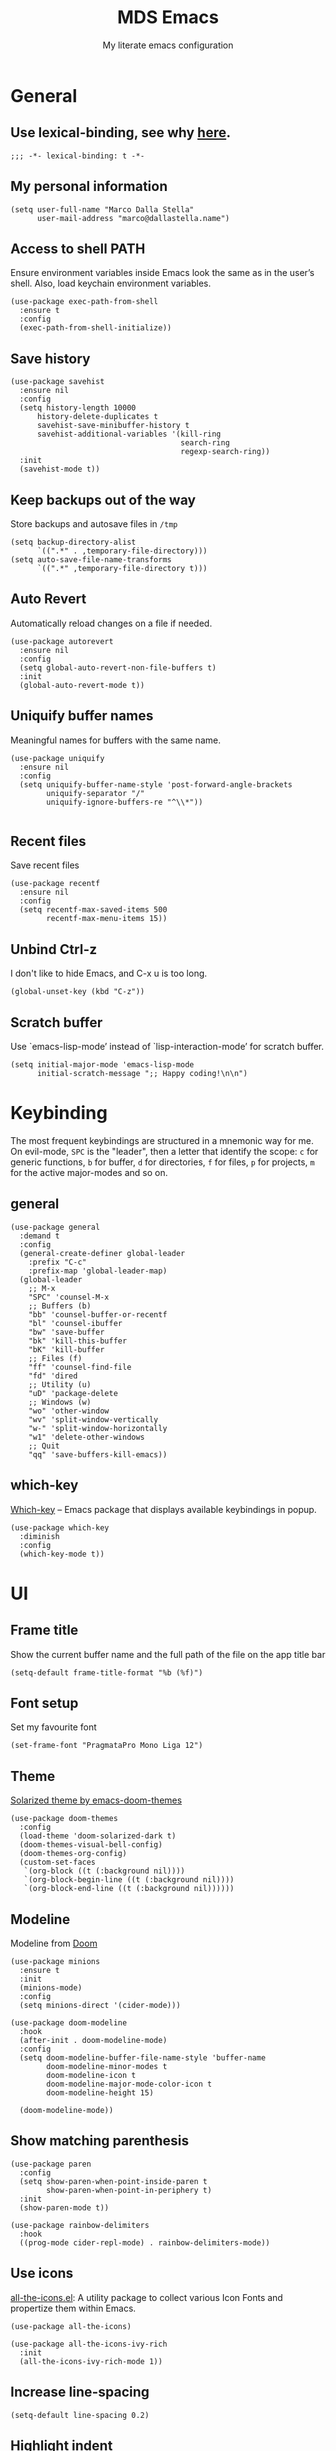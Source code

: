 #+title: MDS Emacs
#+subtitle: My literate emacs configuration
#+property: header-args :results silent :comments no
#+startup: fold

* General
** Use lexical-binding, see why [[https://www.gnu.org/software/emacs/manual/html_node/elisp/Lexical-Binding.html][here]].
   #+begin_src elisp
     ;;; -*- lexical-binding: t -*-
   #+end_src
** My personal information
   #+begin_src elisp
     (setq user-full-name "Marco Dalla Stella"
           user-mail-address "marco@dallastella.name")
   #+end_src
** Access to shell PATH
   Ensure environment variables inside Emacs look the same as in the
   user’s shell. Also, load keychain environment variables.
   #+begin_src elisp
     (use-package exec-path-from-shell
       :ensure t
       :config
       (exec-path-from-shell-initialize))
   #+end_src
** Save history
   #+begin_src elisp
     (use-package savehist
       :ensure nil
       :config
       (setq history-length 10000
           history-delete-duplicates t
           savehist-save-minibuffer-history t
           savehist-additional-variables '(kill-ring
                                           search-ring
                                           regexp-search-ring))
       :init
       (savehist-mode t))
   #+end_src
** Keep backups out of the way
   Store backups and autosave files in ~/tmp~
   #+begin_src elisp
     (setq backup-directory-alist
           `((".*" . ,temporary-file-directory)))
     (setq auto-save-file-name-transforms
           `((".*" ,temporary-file-directory t)))
   #+end_src
** Auto Revert
   Automatically reload changes on a file if needed.
   #+begin_src elisp
     (use-package autorevert
       :ensure nil
       :config
       (setq global-auto-revert-non-file-buffers t)
       :init
       (global-auto-revert-mode t))
   #+end_src
** Uniquify buffer names
   Meaningful names for buffers with the same name.
   #+begin_src elisp
     (use-package uniquify
       :ensure nil
       :config
       (setq uniquify-buffer-name-style 'post-forward-angle-brackets
             uniquify-separator "/"
             uniquify-ignore-buffers-re "^\\*"))

   #+end_src
** Recent files
   Save recent files
   #+begin_src elisp
     (use-package recentf
       :ensure nil
       :config
       (setq recentf-max-saved-items 500
             recentf-max-menu-items 15))
   #+end_src
** Unbind Ctrl-z
   I don't like to hide Emacs, and C-x u is too long.
   #+begin_src elisp
     (global-unset-key (kbd "C-z"))
   #+end_src
** Scratch buffer
   Use `emacs-lisp-mode’ instead of `lisp-interaction-mode’ for scratch buffer.
   #+begin_src elisp
     (setq initial-major-mode 'emacs-lisp-mode
           initial-scratch-message ";; Happy coding!\n\n")
   #+end_src


* Keybinding
  The most frequent keybindings are structured in a mnemonic way for
  me. On evil-mode, ~SPC~ is the "leader", then a letter that identify
  the scope: ~c~ for generic functions, ~b~ for buffer, ~d~ for directories,
  ~f~ for files, ~p~ for projects, ~m~ for the active major-modes and so
  on.
** general
   #+begin_src elisp
     (use-package general
       :demand t
       :config
       (general-create-definer global-leader
         :prefix "C-c"
         :prefix-map 'global-leader-map)
       (global-leader
         ;; M-x
         "SPC" 'counsel-M-x
         ;; Buffers (b)
         "bb" 'counsel-buffer-or-recentf
         "bl" 'counsel-ibuffer
         "bw" 'save-buffer
         "bk" 'kill-this-buffer
         "bK" 'kill-buffer
         ;; Files (f)
         "ff" 'counsel-find-file
         "fd" 'dired
         ;; Utility (u)
         "uD" 'package-delete
         ;; Windows (w)
         "wo" 'other-window
         "wv" 'split-window-vertically
         "w-" 'split-window-horizontally
         "w1" 'delete-other-windows
         ;; Quit
         "qq" 'save-buffers-kill-emacs))
   #+end_src

** which-key
   [[https://github.com/justbur/emacs-which-key][Which-key]] – Emacs package that displays available keybindings in popup.
   #+begin_src elisp
     (use-package which-key
       :diminish
       :config
       (which-key-mode t))
   #+end_src


* UI
** Frame title
   Show the current buffer name and the full path of the file on the app title bar
   #+begin_src elisp
     (setq-default frame-title-format "%b (%f)")
   #+end_src
** Font setup
   Set my favourite font
   #+begin_src elisp
     (set-frame-font "PragmataPro Mono Liga 12")
   #+end_src
** Theme
   [[https://github.com/hlissner/emacs-doom-themes][Solarized theme by emacs-doom-themes]]
   #+begin_src elisp
     (use-package doom-themes
       :config
       (load-theme 'doom-solarized-dark t)
       (doom-themes-visual-bell-config)
       (doom-themes-org-config)
       (custom-set-faces
        `(org-block ((t (:background nil))))
        `(org-block-begin-line ((t (:background nil))))
        `(org-block-end-line ((t (:background nil))))))
   #+end_src
** Modeline
   Modeline from [[https://github.com/seagle0128/doom-modeline][Doom]]
   #+begin_src elisp
     (use-package minions
       :ensure t
       :init
       (minions-mode)
       :config
       (setq minions-direct '(cider-mode)))

     (use-package doom-modeline
       :hook
       (after-init . doom-modeline-mode)
       :config
       (setq doom-modeline-buffer-file-name-style 'buffer-name
             doom-modeline-minor-modes t
             doom-modeline-icon t
             doom-modeline-major-mode-color-icon t
             doom-modeline-height 15)

       (doom-modeline-mode))
   #+end_src
** Show matching parenthesis
   #+begin_src elisp
     (use-package paren
       :config
       (setq show-paren-when-point-inside-paren t
             show-paren-when-point-in-periphery t)
       :init
       (show-paren-mode t))

     (use-package rainbow-delimiters
       :hook
       ((prog-mode cider-repl-mode) . rainbow-delimiters-mode))
   #+end_src
** Use icons
   [[https://github.com/domtronn/all-the-icons.el][all-the-icons.el]]: A utility package to collect various Icon Fonts
   and propertize them within Emacs.
   #+begin_src elisp
     (use-package all-the-icons)

     (use-package all-the-icons-ivy-rich
       :init
       (all-the-icons-ivy-rich-mode 1))
   #+end_src
** Increase line-spacing
   #+begin_src elisp
     (setq-default line-spacing 0.2)
   #+end_src
** Highlight indent
   [[https://github.com/DarthFennec/highlight-indent-guides][Highlight Indent Guides]]: highlights indentation levels.
   #+begin_src elisp
     (use-package highlight-indent-guides
       :hook
       (prog-mode . highlight-indent-guides-mode)
       :config
       (setq highlight-indent-guides-method 'bitmap
             highlight-indent-guides-responsive 'top
             highlight-indent-guides-delay 0))
   #+end_src
** Prettify symbols
   #+begin_src elisp
     (global-prettify-symbols-mode t)
   #+end_src
** Window margins
   I like to have some space on the left and right edge of the window.
   #+begin_src emacs-lisp :results output silent
     (setq-default left-margin-width 4
                   right-margin-width 4)
     (set-fringe-mode 10)
   #+end_src


* Editing
** UTF-8 by default
   #+begin_src elisp
     (set-charset-priority 'unicode)
   #+end_src
** Use ALWAYS spaces to indent, NEVER tabs
   #+begin_src elisp
     (setq-default indent-tabs-mode nil           ; Never use tabs
                   tab-always-indent 'complete    ; Indent or complete
                   tab-width 4                    ; Show eventual tabs as 4 spaces
                   evil-shift-width tab-width)    ; Same for < and > for evil-mode
   #+end_src
** Newline at the end of a file
   #+begin_src elisp
     (setq require-final-newline t)
   #+end_src
** Delete/replace current selection
   #+begin_src elisp
     (delete-selection-mode t)
   #+end_src
** Deal with whitespaces
   #+begin_src elisp
     (use-package whitespace
       :ensure nil
       :hook
       (before-save . whitespace-cleanup)
       :config
       (setq whitespace-line-column nil))
   #+end_src
** Direnv
   Direnv integration with Emacs
   #+begin_src elisp
     (use-package direnv
       :general
       (global-leader-map
        "uda" 'direnv-allow)
       :config
       (direnv-mode))
   #+end_src
** Avy zap
   Zap to char using avy.
   #+begin_src elisp
     (use-package avy-zap
       :general
       (global-leader-map
        "uz" 'avy-zap-to-char-dwim))
   #+end_src
** Multiple cursors
   [[https://github.com/magnars/multiple-cursors.el][Multiple cursors for Emacs]]
   #+begin_src elisp
     (use-package multiple-cursors
       :general
       (global-leader-map
        "mn" 'mc/mark-next-like-this
        "mp" 'mc/mark-previous-like-this
        "ma" 'mc/mark-all-like-this
        "m>" 'mc/edit-lines))
   #+end_src
** undo-fu
   [[https://gitlab.com/ideasman42/emacs-undo-fu][Undo Fu]] - Simple, stable undo with redo for emacs.
   #+begin_src elisp
     (use-package undo-fu)
   #+end_src
** wgrep
   [[https://github.com/mhayashi1120/Emacs-wgrep][wgrep.el]] - allows you to edit a grep buffer and apply those changes
   to the file buffer.
   #+begin_src elisp
     (use-package wgrep)
   #+end_src


* Tools
** Paradox
   [[https://github.com/Malabarba/paradox][Paradox]]: Project for modernizing Emacs' Package Menu.
   #+begin_src elisp
     (use-package paradox
       :config
       (setq paradox-github-token paradox-gh-token)
       :general
       (global-leader-map
        "up" 'paradox-list-packages
        "uP" 'paradox-upgrade-packages)
       :init
       (paradox-enable))
   #+end_src
** Avy
   [[https://github.com/abo-abo/avy][Avy]] is a GNU Emacs package for jumping to visible text using a
   char-based decision tree.
   #+begin_src elisp
     (use-package avy
       :defer t
       :general
       (global-leader-map
        "j" 'avy-goto-char-timer
        "J" 'avy-goto-line)
       :config
       (setq avy-timeout-seconds 0.3
             avy-style 'pre))
   #+end_src
** Crux
   A [[https://github.com/bbatsov/crux][Collection of Ridiculously Useful eXtensions for Emacs]]. Crux
   bundles many useful interactive commands to enhance your overall
   Emacs experience.
   #+begin_src elisp
     (use-package crux
       :general
       (global-leader-map
        "uU" 'crux-sudo-edit
        "fr" 'crux-rename-file-and-buffer)
       :config
       (global-set-key [remap move-beginning-of-line] #'crux-move-beginning-of-line)
       (global-set-key [remap kill-whole-line] #'crux-smart-kill-line)
       (global-set-key [(shift return)] #'crux-smart-open-line)
       (global-set-key [(ctrl shift return)] #'crux-smart-open-line-above))
   #+end_src
** Ivy, Amx, Counsel, Swiper
   [[https://github.com/abo-abo/swiper][Ivy]] is a generic completion mechanism for Emacs. While it operates
   similarly to other completion schemes such as icomplete-mode, Ivy
   aims to be more efficient, smaller, simpler, and smoother to use
   yet highly customizable.
   #+begin_src elisp
     (use-package ivy
       :diminish
       :init
       (use-package amx :defer t)
       (use-package counsel :diminish :config (counsel-mode t))
       (use-package swiper :defer t)
       (ivy-mode t)
       :general
       (global-leader-map
        "bs" 'counsel-grep-or-swiper
        "bS" 'swiper-thing-at-point
        "fg" 'counsel-rg)
       :bind
       ((:map ivy-minibuffer-map
              ("C-r" . ivy-previous-line-or-history)
              ("M-RET" . ivy-immediate-done)))
       :custom
       (ivy-use-virtual-buffers t)
       (ivy-height 10)
       (ivy-on-del-error-function nil)
       (ivy-magic-slash-non-match-action 'ivy-magic-slash-non-match-create)
       (ivy-count-format "【%d/%d】")
       (ivy-wrap t))

     (use-package ivy-rich
       :after ivy
       :config
       (setcdr (assq t ivy-format-functions-alist) 'ivy-format-function-line)
       (ivy-rich-mode t))
   #+end_src
** Spell checking
*** ispell
    #+begin_src elisp
      (use-package ispell
        :config
        (setq ispell-program-name (executable-find "aspell")
              ispell-extra-args '("--sug-mode=ultra")
              ispell-dictionary "en"
              ispell-local-dictionary "en")
        (unless ispell-program-name
          (warn "No spell checker available. Please install hunspell.")))

    #+end_src
*** [[https://gitlab.com/ideasman42/emacs-spell-fu][spell-fu]]: Fast highlighting of misspelled words.
    #+begin_src elisp
      (use-package spell-fu
        :hook
        ((prog-mode text-mode) . spell-fu-mode))
    #+end_src
** Company
   #+begin_src elisp
     (use-package company
       :config
       (setq company-begin-commands '(self-insert-command)
             company-idle-delay 0.1
             company-show-quick-access t
             company-tooltip-align-annotations t)
       :hook
       (after-init . global-company-mode))
   #+end_src
** TODO Smartparens
   #+begin_src elisp
     (use-package smartparens
       :hook
       (prog-mode . smartparens-mode)
       :bind
       (:map smartparens-mode-map
             ("C-M-f" . sp-forward-sexp)
             ("C-M-b" . sp-backward-sexp)
             ("C-M-a" . sp-backward-down-sexp)
             ("C-M-e" . sp-up-sexp)
             ("C-M-w" . sp-copy-sexp)
             ("C-M-k" . sp-change-enclosing)
             ("M-k" . sp-kill-sexp)
             ("C-M-<backspace>" . sp-splice-sexp-killing-backward)
             ("C-S-<backspace>" . sp-splice-sexp-killing-around)
             ("C-]" . sp-select-next-thing-exchange))
       :init
       (setq sp-escape-quotes-after-insert nil)
       ;; Stop pairing single quotes in elisp
       (sp-local-pair 'emacs-lisp-mode "'" nil :actions nil)
       (sp-local-pair 'clojure-mode "'" nil :actions nil)
       (sp-local-pair 'org-mode "[" nil :actions nil))
   #+end_src
** Perspective
   The [[https://github.com/nex3/perspective-el][Perspective]] package provides multiple named workspace (or
   "perspectives") in Emacs, similar to multiple desktops in window managers
   like Awesome and XMonad, and Spaces on the Mac.
   #+begin_src elisp
     (use-package perspective
       :general
       (global-leader-map
        "xx" 'persp-switch
        "xr" 'persp-rename
        "xk" 'persp-kill)
       :config
       (persp-mode t)
       (setq persp-state-default-file (no-littering-expand-etc-file-name "default-persp"))
       (when (file-exists-p persp-state-default-file)
         (persp-state-load persp-state-default-file)))
   #+end_src
** Helpful
   [[https://github.com/Wilfred/helpful][Helpful]] is an alternative to the built-in Emacs help that provides
   much more contextual information.
   #+begin_src elisp
     (use-package helpful
       :custom
       (counsel-describe-function-function #'helpful-callable)
       (counsel-describe-variable-function #'helpful-variable)
       :bind
       ([remap describe-function] . helpful-function)
       ([remap describe-symbol] . helpful-symbol)
       ([remap describe-variable] . helpful-variable)
       ([remap describe-command] . helpful-command)
       ([remap describe-key] . helpful-key))
   #+end_src


* Programming
** Projectile
   Projectile is a project interaction library for Emacs. Its goal is
   to provide a nice set of features operating on a project level
   without introducing external dependencies (when feasible).
   #+begin_src elisp
     (use-package projectile
       :ensure t
       :general
       (global-leader-map
        "p" '(:keymap projectile-command-map :package projectile :wk "Projectile"))
       :init
       (setq projectile-find-dir-includes-top-level t
             projectile-switch-project-action #'projectile-find-file
             projectile-sort-order 'recentf
             projectile-completion-system 'ivy)
       (projectile-mode t))
   #+end_src
** Git
*** Magit
    [[https://github.com/magit/magit][Magit]] - A Git porcelain inside Emacs.
   #+begin_src elisp
     (use-package magit
       :general
       (global-leader-map
        "gg" 'magit-status
        "gf" 'magit-fetch
        "gp" 'magit-pull
        "gb" 'magit-branch
        "gB" 'magit-blame
        "gr" 'vc-refresh-state
        "gl" 'magit-log)
       :config
       (setq magit-save-repository-buffers 'dontask
             magit-refs-show-commit-count 'all))
   #+end_src
*** Forge
    [[https://github.com/magit/forge][Forge]] - Work with Git forges from the comfort of Magit
    #+begin_src elisp
      (use-package forge :after magit)
    #+end_src
** LSP
   UI integrations for lsp-mode
*** LSP
    #+begin_src elisp
      (use-package lsp-mode
        :disabled
        :defer t
        :commands lsp
        :config
        (setq lsp-auto-guess-root nil
              lsp-prefer-flymake nil
              lsp-file-watch-threshold 2000
              read-process-output-max (* 1024 1024)
              lsp-eldoc-hook nil
              lsp-keymap-prefix "C-c l")
        :hook
        ((clojure-mode clojurescript-mode
          js-mode js2-mode web-mode) . lsp))
    #+end_src
*** TODO LSP ui
    #+begin_src elisp
      (use-package lsp-ui
        :disabled
        :after lsp-mode
        :commands lsp-ui-mode
        :bind
        (:map lsp-ui-mode-map
              ([remap xref-find-definitions] . lsp-ui-peek-find-definitions)
              ([remap xref-find-references] . lsp-ui-peek-find-references)
              ("C-c u" . lsp-ui-imenu)
              ("M-i" . lsp-ui-doc-focus-frame))
        (:map lsp-mode-map
              ("M-n" . forward-paragraph)
              ("M-p" . backward-paragraph))
        :config
        (setq lsp-ui-doc-header t
              lsp-ui-doc-include-signature t
              lsp-ui-doc-border (face-foreground 'default)
              lsp-ui-sideline-enable nil
              lsp-ui-sideline-ignore-duplicate t
              lsp-ui-sideline-show-code-actions nil
              lsp-ui-doc-use-webkit t))
    #+end_src
** Clojure/ClojureScript
   Clojure settings for Emacs
*** TODO Clojure development environment
    #+begin_src elisp
      (use-package cider
      :hook
      ((cider-mode . eldoc-mode)
       (clojure-mode . cider-mode)
       (clojure-mode . subword-mode)
       (cider-repl-mode . eldoc-mode)
       (cider-repl-mode . subword-mode))
      :bind
      (:map cider-mode-map
            ("C-c m l" . cider-load-all-project-ns)
            ("C-c m j" . cider-jack-in-clj)
            ("C-c m J" . cider-jack-in-cljs)
            :map cider-repl-mode-map
            ("C-c m l" . cider-repl-clear-buffer))
      :config
      (setq cider-offer-to-open-cljs-app-in-browser nil
            cider-font-lock-dynamically t
            cider-invert-insert-eval-p t
            cider-save-file-on-load t
            cider-repl-pop-to-buffer-on-connect 'display-only
            cider-repl-history-file (locate-user-emacs-file "cider-repl-history")
            cider-repl-display-help-banner nil))
    #+end_src
*** Clojure Flycheck
    Flycheck using clj-kondo
    #+begin_src elisp
      (use-package flycheck-clj-kondo)
    #+end_src
*** Font-locking for Clojure mode
    #+begin_src elisp
      (use-package clojure-mode-extra-font-locking
    :after clojure-mode)
    #+end_src
*** Client for Clojure nREPL
    #+begin_src elisp
      (use-package nrepl-client
        :ensure nil
        :after cider
        :config
        (setq nrepl-hide-special-buffers t))
    #+end_src
*** TODO Kaocha test runner
    An emacs package for running Kaocha tests via CIDER.
    #+begin_src elisp
      (use-package kaocha-runner
        :after cider
        :bind
        (:map clojure-mode-map
              ("C-c k a" . kaocha-runner-run-all-tests)
              ("C-c k h" . kaocha-runner-hide-windows)
              ("C-c k r" . kaocha-runner-run-tests)
              ("C-c k t" . kaocha-runner-run-test-at-point)
              ("C-c k w" . kaocha-runner-show-warnings))
        :config
        (setq kaocha-runner-failure-win-min-height 20
              kaocha-runner-ongoing-tests-win-min-height 20
              kaocha-runner-output-win-max-height 20))
    #+end_src
** Javascript
   [[https://github.com/mooz/js2-mode][js2-mode]]: Improved JavaScript editing mode for GNU Emacs.
   #+begin_src elisp
     (use-package js2-mode
       :mode "\\.js\\'"
       :interpreter "node")
   #+end_src
** HTML & CSS
   [[https://github.com/fxbois/web-mode][web-mode]]: an emacs major mode for editing HTML files.
   #+begin_src elisp
     (use-package web-mode
       :mode
       ("\\.njk\\'" "\\.tpl\\.php\\'" "\\.[agj]sp\\'" "\\.as[cp]x\\'"
        "\\.erb\\'" "\\.mustache\\'" "\\.djhtml\\'" "\\.[t]?html?\\'"))
   #+end_src
** YAML
   #+begin_src elisp
     (use-package yaml-mode :defer t)
   #+end_src
** JSON
   #+begin_src elisp
     (use-package json-mode
       :mode "\\.json\\'")
   #+end_src
** Docker
   #+begin_src elisp
     (use-package docker :defer t)
     (use-package dockerfile-mode :defer t)
   #+end_src


* Productivity
** org-mode
*** org settings
    #+begin_src elisp
      (use-package org
        :general
        (global-leader-map
         "oo" 'counsel-org-capture
         "oa" 'org-agenda
         "ot" 'counsel-org-tag
         "o'" 'org-edit-special
         "og" 'counsel-org-goto
         "os" 'org-todo
         "oS" 'org-schedule
         "oD" 'org-deadline)
        :custom-face
        (org-block-begin-line ((t (:underline nil))))
        (org-block-end-line ((t (:overline nil))))
        :config
        (setq org-agenda-files (list "~/org/")
              org-default-notes-file "inbox.org"
              org-todo-keywords '((sequence "TODO" "NEXT" "HOLD" "|" "DONE" "CANCEL"))
              org-log-done t
              org-archive-location "~/org/archive.org::datatree/"
              org-hide-emphasis-markers t
              org-ellipsis " ↴"
              org-src-fontify-natively t
              org-src-window-setup 'current-window
              org-fontify-quote-and-verse-blocks t
              org-confirm-babel-evaluate nil))

      (use-package org-refile
        :ensure nil
        :config
        (setq org-refile-targets '((org-agenda-files :maxlevel . 1))
              org-refile-allow-creating-parent-nodes 'confirm))
    #+end_src
*** ox-latext
    #+begin_src elisp
      (use-package ox-latex
        :ensure nil
        :config
        (setq org-latex-listings 'minted
              org-latex-packages-alist '(("" "minted"))
              org-latex-pdf-process
              '("pdflatex -shell-escape -interaction nonstopmode -output-directory %o %f"
                "pdflatex -shell-escape -interaction nonstopmode -output-directory %o %f"
                "pdflatex -shell-escape -interaction nonstopmode -output-directory %o %f")
              org-latex-minted-options '(("breaklines" "true")
                                         ("breakanywhere" "true")))
        (add-to-list 'org-latex-classes
                     '("article"
                       "\\documentclass{article}"
                       ("\\section{%s}" . "\\section*{%s}")
                       ("\\subsection{%s}" . "\\subsection*{%s}")
                       ("\\subsubsection{%s}" . "\\subsubsection*{%s}")
                       ("\\paragraph{%s}" . "\\paragraph*{%s}")
                       ("\\subparagraph{%s}" . "\\subparagraph*{%s}")))
        (add-to-list 'org-latex-classes
                     '("koma-article"
                       "\\documentclass{scrartcl}"
                       ("\\section{%s}" . "\\section*{%s}")
                       ("\\subsection{%s}" . "\\subsection*{%s}")
                       ("\\subsubsection{%s}" . "\\subsubsection*{%s}")
                       ("\\paragraph{%s}" . "\\paragraph*{%s}")
                       ("\\subparagraph{%s}" . "\\subparagraph*{%s}"))))
    #+end_src
*** org-bullets
    Pretty bullets instead of asterisks.
    #+begin_src elisp
      (use-package org-bullets
        :hook
        (org-mode . org-bullets-mode)
        :config
        (setq org-bullets-bullet-list '("◉" "○" "●" "►" "◇" "◎")))
    #+end_src
*** org-cliplink
    #+begin_src elisp
      (use-package org-cliplink
        :bind
        ("C-c o i" . org-cliplink))
    #+end_src
*** org-mru-clock
    [[https://github.com/unhammer/org-mru-clock][org-mru-clock]] - Pre-fill your clock history with clocks from your agenda
    files (and other open org files) so you can clock in to your most recent
    clocks regardless of whether you just started Emacs or have had it running
    for decades.
    #+begin_src elisp
      (use-package org-mru-clock
        :general
        (global-leader-map
         "oci" 'org-mru-clock-in
         "ocr" 'org-mru-clock-select-recent-task
         "oco" 'org-clock-out)
        :init
        (setq org-mru-clock-how-many 25
              org-mru-clock-files #'org-agenda-files))
    #+end_src
*** yankpad
    [[https://github.com/Kungsgeten/yankpad][GitHub - Kungsgeten/yankpad: Paste snippets from an org-mode file]]
    #+begin_src elisp
      (use-package yasnippet
        :ensure t
        :config
        (setq yas-verbosity 1)
        (yas-global-mode))

      (use-package yankpad
        :ensure t
        :after yasnippet
        :general
        (global-leader-map
         "yc" 'yankpad-set-category
         "ye" 'yankpad-edit
         "yi" 'yankpad-insert
         "ym" 'yankpad-map
         "yr" 'yankpad-reload
         "yx" 'yankpad-expand)
        :init
        (setq yankpad-file "~/org/yankpad.org"))
    #+END_SRC
*** capture templates
    #+begin_src elisp
      (setq org-capture-templates
            '(("t" "Task" entry (file "inbox.org")
               "* TODO %?\n")
              ("T" "Clockable task" entry (file+headline "inbox.org")
               "* TODO %?\n" :clock-in t :clock-keep t)
              ("j" "Journal" entry (file+olp+datetree "~/org/journal.org")
               "** %<%H:%M> %?\n")))
    #+end_src


* TODO Useful packages to look at

- [[https://github.com/purcell/page-break-lines][page-break-lines.el]]: provides a global mode which displays ugly form
  feed characters as tidy horizontal rules.


* BEERWARE LICENSE
  "THE BEER-WARE LICENSE" (Revision 42): Marco Dalla Stella
  <marco@dallastella.name> wrote this file. As long as you retain this
  notice you can do whatever you want with this stuff. If we meet some
  day, and you think this stuff is worth it, you can buy me a beer in
  return.
